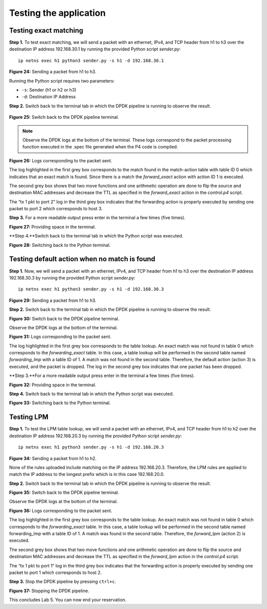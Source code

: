 Testing the application
=======================

Testing exact matching
~~~~~~~~~~~~~~~~~~~~~~

**Step 1.** To test exact matching, we will send a packet 
with an ethernet, IPv4, and TCP header from h1 to h3 over 
the destination IP address 192.168.30.1 by running the 
provided Python script *sender.py*::

    ip netns exec h1 python3 sender.py -s h1 -d 192.168.30.1

.. image:: images/24.png

**Figure 24:**  Sending a packet from h1 to h3.

Running the Python script requires two parameters:

*	``-s``: Sender (h1 or h2 or h3)
*	``-d``: Destination IP Address

**Step 2.** Switch back to the terminal tab in which the 
DPDK pipeline is running to observe the result.

 .. image:: images/25.png

**Figure 25:**  Switch back to the DPDK pipeline terminal.

.. note::
    Observe the DPDK logs at the bottom of the terminal. 
    These logs correspond to the packet processing function 
    executed in the .spec file generated when the P4 code is 
    compiled. 

.. image:: images/26.png

**Figure 26:**  Logs corresponding to the packet sent.

The log highlighted in the first grey box corresponds to 
the match found in the match-action table with table ID 0 
which indicates that an exact match is found. Since there 
is a match the *forward_exact* action with action ID 1 is
executed. 

The second grey box shows that two move functions and one 
arithmetic operation are done to flip the source and 
destination MAC addresses and decrease the TTL as specified
in the *forward_exact* action in the *control.p4* script.

The “tx 1 pkt to port 2” log in the third grey box indicates 
that the forwarding action is properly executed by sending one 
packet to port 2 which corresponds to host 3.

**Step 3.** For a more readable output press enter in the 
terminal a few times (five times).

.. image:: images/27.png

**Figure 27:** Providing space in the terminal.

**Step 4.**Switch back to the terminal tab in which the Python 
script was executed.

.. image:: images/28.png

**Figure 28:** Switching back to the Python terminal.


Testing default action when no match is found
~~~~~~~~~~~~~~~~~~~~~~~~~~~~~~~~~~~~~~~~~~~~~

**Step 1.** Now, we will send a packet with an ethernet, IPv4, 
and TCP header from h1 to h3 over the destination IP address 
192.168.30.3 by running the provided Python script *sender.py*::

    ip netns exec h1 python3 sender.py -s h1 -d 192.168.30.3
 
.. image:: images/29.png

**Figure 29:**  Sending a packet from h1 to h3.

**Step 2.** Switch back to the terminal tab in which the DPDK 
pipeline is running to observe the result.

.. image:: images/30.png

**Figure 30:** Switch back to the DPDK pipeline terminal.

Observe the DPDK logs at the bottom of the terminal.

.. image:: images/31.png

**Figure 31:** Logs corresponding to the packet sent.

The log highlighted in the first grey box corresponds to the 
table lookup. An exact match was not found in table 0 which 
corresponds to the *forwarding_exact* table. In this case, a 
table lookup will be performed in the second table named 
*forwarding_lmp* with a table ID of 1. A match was not found 
in the second table. Therefore, the default action (action 3) 
is executed, and the packet is dropped. The log in the second 
grey box indicates that one packet has been dropped.

**Step 3.**For a more readable output press enter in the terminal 
a few times (five times).

.. image:: images/32.png

**Figure 32:** Providing space in the terminal.

**Step 4.** Switch back to the terminal tab in which the Python 
script was executed.

.. image:: images/33.png

**Figure 33:** Switching back to the Python terminal.


Testing LPM
~~~~~~~~~~~

**Step 1.** To test the LPM table lookup, we will send a packet 
with an ethernet, IPv4, and TCP header from h1 to h2 over the 
destination IP address 192.168.20.3 by running the provided 
Python script *sender.py*::

    ip netns exec h1 python3 sender.py -s h1 -d 192.168.20.3

.. image:: images/34.png

**Figure 34:**  Sending a packet from h1 to h2.

None of the rules uploaded include matching on the IP address 
192.168.20.3. Therefore, the LPM rules are applied to match the 
IP address to the longest prefix which is in this case 192.168.20.0.

**Step 2.** Switch back to the terminal tab in which the DPDK 
pipeline is running to observe the result.

.. image:: images/35.png 

**Figure 35:** Switch back to the DPDK pipeline terminal.

Observe the DPDK logs at the bottom of the terminal.

.. image:: images/36.png 

**Figure 36:** Logs corresponding to the packet sent.

The log highlighted in the first grey box corresponds to the 
table lookup. An exact match was not found in table 0 which 
corresponds to the *forwarding_exact* table. In this case, a 
table lookup will be performed in the second table named 
forwarding_lmp with a table ID of 1. A match was found in the 
second table. Therefore, the *forward_lpm* (action 2) is 
executed.

The second grey box shows that two move functions and one 
arithmetic operation are done to flip the source and destination 
MAC addresses and decrease the TTL as specified in the *forward_lpm* 
action in the *control.p4* script.

The “tx 1 pkt to port 1” log in the third grey box indicates 
that the forwarding action is properly executed by sending one 
packet to port 1 which corresponds to host 2.

**Step 3.** Stop the DPDK pipeline by pressing ``ctrl+c``. 

.. image:: images/37.png 
    
**Figure 37:**  Stopping the DPDK pipeline.

This concludes Lab 5. You can now end your reservation.
